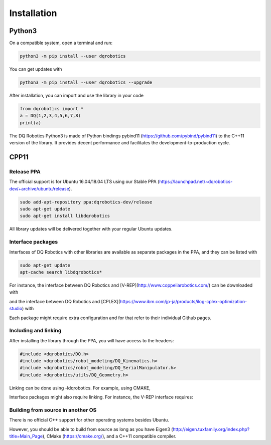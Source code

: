 Installation
############


Python3
==================
On a compatible system, open a terminal and run:

.. code-block:: bash

  python3 -m pip install --user dqrobotics

You can get updates with

.. code-block:: bash
  
  python3 -m pip install --user dqrobotics --upgrade

After installation, you can import and use the library in your code

.. code-block:: python

  from dqrobotics import *
  a = DQ(1,2,3,4,5,6,7,8)
  print(a)

The DQ Robotics Python3 is made of Python bindings pybind11 (https://github.com/pybind/pybind11) to the C++11 version of the library. It provides decent performance and facilitates the development-to-production cycle. 

CPP11
==================

Release PPA
------------------

The official support is for Ubuntu 16.04/18.04 LTS using our Stable PPA (https://launchpad.net/~dqrobotics-dev/+archive/ubuntu/release).

.. code-block:: bash
  
  sudo add-apt-repository ppa:dqrobotics-dev/release
  sudo apt-get update
  sudo apt-get install libdqrobotics

All library updates will be delivered together with your regular Ubuntu updates.

Interface packages
------------------

Interfaces of DQ Robotics with other libraries are available as separate packages in the PPA, and they can be listed with

.. code-block:: bash
  
  sudo apt-get update
  apt-cache search libdqrobotics*

For instance, the interface between DQ Robotics and [V-REP](http://www.coppeliarobotics.com/) can be downloaded with

.. code-block:: bash
  sudo apt-get install libdqrobotics-interface-vrep

and the interface between DQ Robotics and [CPLEX](https://www.ibm.com/jp-ja/products/ilog-cplex-optimization-studio) with

.. code-block:: bash
  sudo apt-get install libdqrobotics-interface-cplex

Each package might require extra configuration and for that refer to their individual Github pages.

Including and linking
------------------

After installing the library through the PPA, you will have access to the headers:

.. code-block:: cpp

  #include <dqrobotics/DQ.h>
  #include <dqrobotics/robot_modeling/DQ_Kinematics.h>
  #include <dqrobotics/robot_modeling/DQ_SerialManipulator.h>
  #include <dqrobotics/utils/DQ_Geometry.h>
  
Linking can be done using -ldqrobotics. For example, using CMAKE, 

.. code-block:: makefile
  target_link_libraries(my_binary -ldqrobotics)

Interface packages might also require linking. For instance, the V-REP interface requires:

.. code-block:: makefile
  target_link_libraries(my_binary -ldqrobotics -ldqrobotics-interface-vrep)

Building from source in another OS
------------------

There is no official C++ support for other operating systems besides Ubuntu.

However, you should be able to build from source as long as you have Eigen3 (http://eigen.tuxfamily.org/index.php?title=Main_Page), CMake (https://cmake.org/), and a C++11 compatible compiler. 
